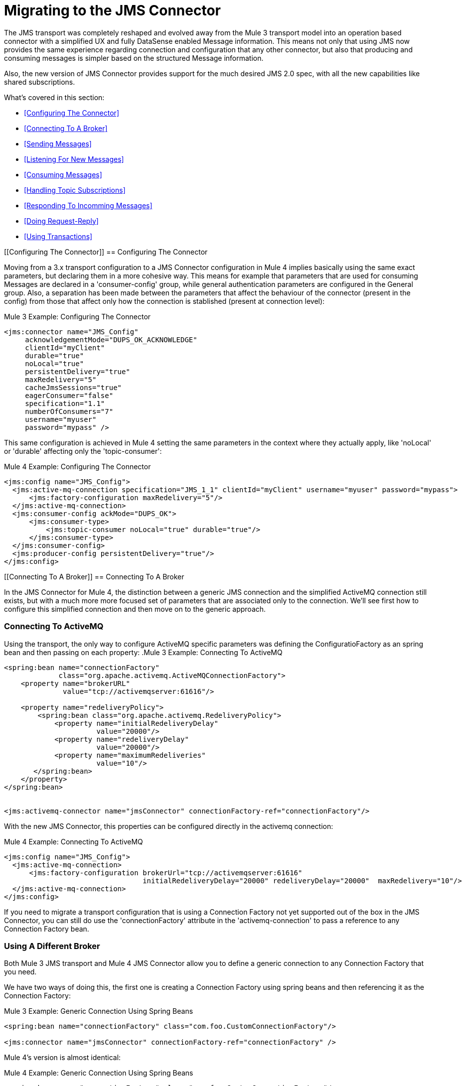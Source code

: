 // authors: Marra, Wasinger can start after 1/18
= Migrating to the JMS Connector

// Explain generally how and why things changed between Mule 3 and Mule 4.
The JMS transport was completely reshaped and evolved away from the Mule 3 transport model into an operation based connector with a simplified UX and fully DataSense enabled Message information. 
This means not only that using JMS now provides the same experience regarding connection and configuration that any other connector, but also that producing and consuming messages is simpler based on the structured Message information.

Also, the new version of JMS Connector provides support for the much desired JMS 2.0 spec, with all the new capabilities like shared subscriptions.

What's covered in this section:

* <<Configuring The Connector>>
* <<Connecting To A Broker>>
* <<Sending Messages>>
* <<Listening For New Messages>>
* <<Consuming Messages>>
* <<Handling Topic Subscriptions>>
* <<Responding To Incomming Messages>>
* <<Doing Request-Reply>>
* <<Using Transactions>>

[[Configuring The Connector]]
== Configuring The Connector

Moving from a 3.x transport configuration to a JMS Connector configuration in Mule 4 implies basically using the same exact parameters, but declaring them in a more cohesive way. 
This means for example that parameters that are used for consuming Messages are declared in a 'consumer-config' group, while general authentication parameters are configured in the General group. Also, a separation has been made between the parameters that affect the behaviour of the connector (present in the config) from those that affect only how the connection is stablished (present at connection level):

.Mule 3 Example: Configuring The Connector
[source, xml, linenums]
----
<jms:connector name="JMS_Config"
     acknowledgementMode="DUPS_OK_ACKNOWLEDGE"
     clientId="myClient"
     durable="true"
     noLocal="true"
     persistentDelivery="true"
     maxRedelivery="5"
     cacheJmsSessions="true"
     eagerConsumer="false"
     specification="1.1"
     numberOfConsumers="7"
     username="myuser"
     password="mypass" />
----

This same configuration is achieved in Mule 4 setting the same parameters in the context where they actually apply, like 'noLocal' or 'durable' affecting only the 'topic-consumer':

.Mule 4 Example: Configuring The Connector
[source, xml, linenums]
----
<jms:config name="JMS_Config">
  <jms:active-mq-connection specification="JMS_1_1" clientId="myClient" username="myuser" password="mypass">
      <jms:factory-configuration maxRedelivery="5"/>
  </jms:active-mq-connection>
  <jms:consumer-config ackMode="DUPS_OK">
      <jms:consumer-type>
          <jms:topic-consumer noLocal="true" durable="true"/>
      </jms:consumer-type>
  </jms:consumer-config>
  <jms:producer-config persistentDelivery="true"/>
</jms:config>
----

[[Connecting To A Broker]]
== Connecting To A Broker

In the JMS Connector for Mule 4, the distinction between a generic JMS connection and the simplified ActiveMQ connection still exists, but with a much more more focused set of parameters that are associated only to the connection. We'll see first how to configure this simplified connection and then move on to the generic approach.

=== Connecting To ActiveMQ

Using the transport, the only way to configure ActiveMQ specific parameters was defining the ConfiguratioFactory as an spring bean and then passing on each property:
.Mule 3 Example: Connecting To ActiveMQ
[source, xml, linenums]
----
<spring:bean name="connectionFactory" 
             class="org.apache.activemq.ActiveMQConnectionFactory">
    <property name="brokerURL" 
              value="tcp://activemqserver:61616"/>
 
    <property name="redeliveryPolicy">
        <spring:bean class="org.apache.activemq.RedeliveryPolicy">
            <property name="initialRedeliveryDelay"
                      value="20000"/>
            <property name="redeliveryDelay"
                      value="20000"/>
            <property name="maximumRedeliveries"
                      value="10"/>
       </spring:bean>
    </property>
</spring:bean>


<jms:activemq-connector name="jmsConnector" connectionFactory-ref="connectionFactory"/>
----

With the new JMS Connector, this properties can be configured directly in the activemq connection:

.Mule 4 Example: Connecting To ActiveMQ
[source, xml, linenums]
----
<jms:config name="JMS_Config">
  <jms:active-mq-connection>
      <jms:factory-configuration brokerUrl="tcp://activemqserver:61616" 
                                 initialRedeliveryDelay="20000" redeliveryDelay="20000"  maxRedelivery="10"/>
  </jms:active-mq-connection>
</jms:config>        
----

If you need to migrate a transport configuration that is using a Connection Factory not yet supported out of the box in the JMS Connector, you can still do use the 'connectionFactory' attribute in the 'activemq-connection' to pass a reference to any Connection Factory bean.


=== Using A Different Broker

Both Mule 3 JMS transport and Mule 4 JMS Connector allow you to define a generic connection to any Connection Factory that you need. 

We have two ways of doing this, the first one is creating a Connection Factory using spring beans and then referencing it as the Connection Factory:

.Mule 3 Example: Generic Connection Using Spring Beans
[source, xml, linenums]
----
<spring:bean name="connectionFactory" class="com.foo.CustomConnectionFactory"/>

<jms:connector name="jmsConnector" connectionFactory-ref="connectionFactory" />
----

Mule 4's version is almost identical:

.Mule 4 Example: Generic Connection Using Spring Beans
[source, xml, linenums]
----
<spring:bean name="connectionFactory" class="com.foo.CustomConnectionFactory"/>

<jms:config name="JMS_Config">
  <jms:generic-connection connectionFactory="customConnectionFactory"/>
</jms:config>        
----

Another way of creating a generic connection is using a Connection Factory that is discovered using JNDI. In this case, the functionality remains the same, but syntax changes from transport to connector:

.Mule 3 Example: Generic Connection Using JNDI
[source, xml, linenums]
----
<beans>
    <util:properties id="providerProperties">
        <prop key="queue.jndi-queue-in">in</prop>
        <prop key="topic.jndi-topic-in">in</prop>
    </util:properties>
</beans>


<jms:connector name="jmsConnector"
    jndiInitialFactory="com.sun.jndi.ldap.LdapCtxFactory"
    jndiProviderUrl="ldap://localhost:10389/"
    jndiProviderProperties-ref="providerProperties"
    connectionFactoryJndiName="cn=ConnectionFactory,dc=example,dc=com"
    jndiDestinations="true"
    forceJndiDestinations="false"/>
----

In Mule 4's version you can do this configuring the JNDI inline:

.Mule 4 Example: Generic Connection Using Spring Beans
[source, xml, linenums]
----
<jms:config name="JMS_Config">
    <jms:generic-connection>
        <jms:connection-factory>
            <jms:jndi-connection-factory connectionFactoryJndiName="cn=ConnectionFactory,dc=example,dc=com"
                                         lookupDestination="TRY_ALWAYS">
                <jms:name-resolver-builder
                        jndiInitialContextFactory="com.sun.jndi.ldap.LdapCtxFactory"
                        jndiProviderUrl="ldap://localhost:10389/">
                  <jms:provider-properties>
                      <jms:provider-property key="queue.jndi-queue-in" value="in"/>
                      <jms:provider-property key="topic.jndi-topic-in" value="in"/>
                  </jms:provider-properties>
                </jms:name-resolver-builder>
            </jms:jndi-connection-factory>
        </jms:connection-factory>
    </jms:generic-connection>
</jms:config>
----

Three main differences arise from this example:

* Properties are now declared inline, no need for spring bean utils to be used.
* Enforcing the lookup of destinations using JNDI is now configured as a single parameter named 'lookupDestination', which unifies the previous two parameters 'jndiDestinations' and 'forceJndiDestinations'.
* Parameters are now present in the context for which they are relevant, like the 'jndiProviderUrl' being part of the 'name-resolver'.


[[Sending Messages]]
== Sending Messages

JMS Transport relied in the payload to contain the body of a JMS Message, and used Mule's outbound properties to customize the JMS Properties and Headers. With the new Mule 4 approach, the JMS 'publish' operation relies only on its input parameters to completely build the JMS Message to be published.

For example, if we wanted to send a high priority JMS Message with only a part of the payload in the body, and associate that Message to a group, we'll need to:
<1>) Use `transform` to set the payload to what the Message body is expected to be.
<2>) Convert the resulting stream into a String to send it as a text message.
<3>) Set an outbound message property with `priority` as key to set the JMSPriority.
<4>) Set an outbound message property with `JMSXGroupID` as key to set the JMSXGroupID.

.Mule 3 Example: Sending a prioritized Message as part of a Group
[source, xml, linenums]
----
<flow name="JmsTransportOutbound">
    <http:listener config-ref="HTTP_Listener_Configuration" path="/orders"/>
    <dw:transform-message> // <1>
        <dw:set-payload><![CDATA[%dw 1.0
%output application/json
---
{
order_id: payload.id,
supplier: payload.warehouse
}]]></dw:set-payload>
    </dw:transform-message>
    <object-to-string-transformer/> <2>
    <jms:outbound-endpoint queue="storage" connector-ref="Active_MQ">
      <message-properties-transformer scope="outbound">
          <add-message-property key="JMSXGroupID" value="#[message.inboundProperties."http.query.params".packageGroup]"/> // <3>
          <add-message-property key="priority" value="9"/> // <4>
      </message-properties-transformer>
    </jms:outbound-endpoint>
</flow>
----

The same results can be achived in Mule 4 using the JMS Connector with the following configuration:

.Mule 4 Example: Sending a prioritized Message as part of a Group
[source, xml, linenums]
----
<flow name="JMSConnectorPublish">
		<http:listener config-ref="HTTP_Listener_config" path="/orders"/>
    // <2>
		<jms:publish config-ref="JMS_Config" destination="storage" priority="9"> // <3>
			<jms:message> // <1>
				<jms:body>#[output application/json ---
        {
          order_id: payload.id,
          supplier: payload.warehouse
        }]</jms:body>
				<jms:jmsx-properties jmsxGroupID="#[attributes.queryParams.packageGroup]"/> // <4>
			</jms:message>
		</jms:publish>
	</flow>
----

Differences to be noted:

1) There's no need of the `transform` component, since the `body` of the Message is created inline, thus the payload remains unmodified.
2) The `object-to-string` transformer was also removed, since the Connector can handle automatically the transformation output.
3) Priority is set as a parmeter of the `publish` operation and doesn't rely on the user knowing the exact key.
4) Group is set as part of the Message JMSX properties and doesn't rely on the user knowing the exact header name.

As a summary, when publishing a Message in 3.x with the JMS transport, we relied on the MuleMessage payload, and outbound properties to configure the creation of the JMS Message, which meant a deeper knowledge of how the transport worked. In 4.x, the JMS Connector exposes every configurable element as a parameter in the scope were it belongs, thus exposing all the JMS functionality in a clearer way.


[[Consuming Messages]]
== Consuming Messages

[[Listening For New Messages]]
=== Listening For New Messages

The JMS transport `inbound-endpoint` allows you to wait for new Messages on a given topic or queue. The output of this listener will contain the body of the message in the payload, and all the JMS headers and properties as `inboundProperties`.

.Mule 3 Example: Listening For Messages With Filtering by Selector
[source, xml, linenums]
----
<flow name="JmsTransportInbound">
  <jms:inbound-endpoint connector-ref="Active_MQ" queue="in">
    <jms:selector expression="JMSPriority=9"/>   // <1>
  </jms:inbound-endpoint>
  <dw:transform-message> // <2>
      <dw:set-payload><![CDATA[%dw 1.0
        %output application/json
        ---
        {
        items: payload,
        costumer: message.inboundProperties.'costumer_id',
        type: message.inboundProperties.'JMSType'
        }]]></dw:set-payload>
  </dw:transform-message>
  <object-to-string-transformer/>  // <3>
  <jms:outbound-endpoint queue="v2/prime/orders" connector-ref="Active_MQ"/>  // <4>
</flow>
----

In this case, we are listening for high priority Messages and then adapting them to the new format required by version 2 of priority orders:

1) Filter incomming mesages by priority.
2) Transform the MuleMessage using the metadata contained in the inboundProperties so the payload matches the new JSON format we need for the new API.
3) Convert the transformed payload to a JSON String.
4) Publish the payload to the proxied queue.

Implementing the same in Mule 4 looks like this:

.Mule 4 Example: Listening For Messages With Filtering by Selector
[source, xml, linenums]
----
<flow name="JMSConnectorPublish">
  <jms:listener config-ref="JMS_Config" destination="in" selector="JMSPriority=9"/> // <1>
  <jms:publish config-ref="JMS_Config" destination="v2/prime/orders"> // <2>
    <jms:message>
      <jms:body>#[output application/json ---
      {
        items: payload,
        costumer: attributes.properties.userProperties.costumer_id, // <3>
        type: attributes.headers.type
      }]</jms:body>
    </jms:message>
  </jms:publish>
</flow>
----

Now, the flow has fewer components and is not required to modify the Message payload to publish with a different format:

<1> Listening with a filter is done configuring the 'selector' in the listener.
<2> Definition of the new message is done inline, so it only creates the JSON for the new Message body.
<3> We use the message 'attributes' POJO instead of the 'inboundProperties', which now differentiate the 'headers' of the JMS Messsage from the 'properties'.


[[Consuming Messages]]
=== Consuming Messages

Consuming Messages mid-flow from a given destination was not supported by Mule's 3 JMS transport, and the way to go was also adding the 'Mule Requester Module' to your application, which would then handle the mid-flow message consume.

So, for example, if you wanted to expose your JMS Queue behind a new REST API, your application would be similar to this:

.Mule 3 Example: Consuming Messages Mid-Flow
[source, xml, linenums]
----
<mulerequester:config name="Mule_Requester"/>
<jms:activemq-connector name="Active_MQ" brokerURL="tcp://localhost:61616" specification="1.1"/>

<flow name="ordersFromJMS">
  <http:inbound-endpoint exchange-pattern="request-response" path="orders" host="localhost" port="8081"/>
  <mulerequester:request config-ref="Mule_Requester" 
                         resource="jms://Orders?selector=shipped%3D'#[message.inboundProperties.'shipped']'"/>
  <logger level="INFO" message="CorrelationId: #[message.inboundProperties.'JMSCorrelationId']"/>
</flow>
----

Some things to notice here are:

* All metadata regarding JMS Message is completely lost, so logging the CorrelationId relies on you knowing the syntax for obtaining the Header. 
* Dynamic filterying by 'selector' has to be done in the 'resource' url of the requester, so multiple arguments end up with an error prone configuration.
* We need both the JMS and Mule Requester configurations.

Mule 4 comes out of the box with the capability of consuming messages mid-flow by using thr 'consume' operation. This operation is very similar to the Listener we saw before, with the difference that it can be used anywhere in the flow:

.Mule 4 Example:  Consuming Messages Mid-Flow
[source, xml, linenums]
----
<flow name="ordersFromJMS">
  <http:listener config-ref="HTTP_Listener_config" path="/orders"/>
  <jms:consume destination="Orders" selector=#['shipped=' ++ attributes.queryParams.shipped]/>
  <logger level="INFO" message="#['CorrelationId: ' ++ attributes.headers.correlationId]"/>
</flow>
----

Now we only needed a the JMS Connector, configured the 'consume' operation with the 'selector' parameter using the metadata from the listener, and also were able to log the correlationId with metadata support in the Message attributes.


[[Handling Topic Subscriptions]]
=== Handling Topic Subscriptions

Topics used as inbound endpoints in 3.x allowed the user to configure if the subscription to the Topic had to be done as a `durable` subscription or not. There were different ways of doing so, and it had the issue of exposing the `durable` configuration for `queues` too, which made no sense.

A Topic subscription in 3.x would look like this:

.Mule 3 Example: Topic Subscriptions
[source, xml, linenums]
----
<jms:inbound-endpoint connector-ref="Active_MQ" topic="trackedEvents" durable="true" durableName="inboundEvents_1"/>
----

For Mule 4, the subscription mechanism was reviewed, leaving the option of subscriptions scoped down to Topics only, and adding more functionality thanks to the support of JMS 2.0.

Same example as before, but in 4.x will be:

.Mule 4 Example: Topic Subscriptions
[source, xml, linenums]
----
<jms:listener config-ref="JMS_Config" destination="trackedEvents">
    <jms:consumer-type>
        <jms:topic-consumer durable="true" subscriptionName="inboundEvents_1"/>
    </jms:consumer-type>
</jms:listener>
----

But in this case, the `topic-consumer` configuration allows us to also set a `shared` subscription (only if using a JMS 2.0 Connection) that allows the processing of messages from at topic subscription by multiple threads, connections or JVMs:

.Mule 4 Example: Topic Subscriptions
[source, xml, linenums]
----
<jms:listener config-ref="JMS_Config" destination="trackedEvents">
    <jms:consumer-type>
        <jms:topic-consumer durable="true" shared="true" subscriptionName="inboundEvents_1"/>
    </jms:consumer-type>
</jms:listener>
----

[[Responding To Incomming Messages]]
== Responding To Incomming Messages

When the listener for new JMS Messages receives a Message with the 'JMSReplyTo' header configured, then it is expected that a response is emitted to the reply destination once the processing of the Message is completed.

For Mule 3, this means configuring the transport with `exchange-pattern="request-response"``, where the result of the flow will automatically become the payload of the response. Headers of the response Message were configured using the `outbound-properties`, while the body of the Message was taken from the `payload` at the end of the Flow.

.Mule 3 Example: Responding To Incomming Messages
[source, xml, linenums]
----
<flow name="jmsBridge">
  <jms:inbound-endpoint queue="storage" exchange-pattern="request-response" connector-ref="PublicAMQ">
    <message-properties-transformer scope="outbound">
      <add-message-property key="timeToLive" value="2000"/>
      <add-message-property key="timeToLive" value="2000"/>
    </message-properties-transformer>
  </jms:inbound-endpoint>
  <http:request config-ref="HTTP_Request_Configuration" path="/storage" method="POST"/>
  <set-payload value="BRIDGED">
</flow>
----

Mule 4 instead allows you to configure all the parameters associated to the response, directly inline as a part of the `listener` component, leaving behind the need of a transformation when reaching the end of the flow.

.Mule 4 Example: Responding To Incomming Messages
[source, xml, linenums]
----
<flow name="jmsBridge">
  <jms:listener config-ref="config" destination="storage">
    <jms:response timeToLive="2" timeToLiveUnit="SECONDS">
        <jms:body>#['BRIDGED']</jms:body>
    </jms:response>
  </jms:listener>
  <http:request config-ref="HTTP_Request_Configuration" path="/storage" method="POST">
</flow>
----

[[Doing Request-Reply]]
== Doing Request-Reply

JMS allows you to use the `JMSReplyTo` header to perform a synchronous communication. This can be done either with a temporary destination that is created on the fly by the client, or using an already existing destination.

=== Request Reply With Temporary Destinations

In Mule 3, for the first case where the reply destination is a temporary queue that will be discarded once the message arrives, we have the "request-response" exchange-pattern in the outbound endpoint:

.Mule 3 Example: Doing Request-Reply With Temporary Reply Destination
[source, xml, linenums]
----
<flow name="jmsRequestReplyTemporaryDestination">
  <http:inbound-endpoint exchange-pattern="request-response" host="localhost" port="8080" path="invoices"/>
  <dw:transform-message>
      <dw:set-payload><![CDATA[%dw 1.0
        %output application/xml
        ---
        {
        data: payload,
        costumer: message.inboundProperties."http.query.params".costumer_id
        }]]></dw:set-payload>
  </dw:transform-message>
  <object-to-string-transformer/> 
  <jms:outbound-endpoint exchange-pattern="request-response" queue="invoiceProcessor" connector-ref="Active_MQ"/>
  <logger level="INFO" message="Status: #[payload]">
</flow>
----

Instead, in Mule 4 you have a brand new operation called `publish-consume` which aims to solve this specific use case:

.Mule 4 Example: Doing Request-Reply With Temporary Reply Destination
[source, xml, linenums]
----
<flow name="jmsRequestReplyTemporaryDestination">
  <http:listener config-ref="HTTP_Listener_config" path="/invoices"/>
  <jms:publish-consume config-ref="JMS_Config" destination="invoiceProcessor">
    <jms:message>
      <jms:body>#[output application/xml ---
      {
        data: payload,
        costumer: attributes.queryParams.costumer_id
      }]</jms:body>
    </jms:message>
  </jms:publish-consume>
  <logger level="INFO" message="#['Status: ' ++ payload]">
</flow>
----

You may see that, again, the building of the Message is donde inline of the operation, in the `message` element, and any transformation or configuration that affects the outgoing Message will be done as part of that element.


=== Request Reply With Explicit Destinations

Doing a request-reply with an explicit `reply-to` destination was a little bit more tricky in 3.x, since a new component was required, the `requet-reply` Scope:

.Mule 3 Example: Doing Request-Reply With Explicit Reply Destination
[source, xml, linenums]
----
<flow name="JMS-request-reply">
  <jms:inbound-endpoint queue="invoices" exchange-pattern="request-response" connector-ref="Active_MQ"/>
  <dw:transform-message>
      <dw:set-payload><![CDATA[%dw 1.0
        %output application/xml
        ---
        {
        data: payload,
        costumer: message.inboundProperties."http.query.params".costumer_id
        }]]></dw:set-payload>
  </dw:transform-message>
  <object-to-string-transformer/> 
  <request-reply> // <1>
    <jms:outbound-endpoint connector-ref="Active_MQ" exchange-pattern="one-way" queue="invoiceProcessor"/>
    <jms:inbound-endpoint connector-ref="Active_MQ" exchange-pattern="one-way" topic="processedInvoiceEvents"/>
  </request-reply>
  <logger level="INFO" message="#['Status: ' ++ payload]">
</flow>
----

This scope (1) allowed you to set an inbound and outbound transport to do the request-reply pattern. This way, it would inject the `JMSReplyTo` header automatically in the outgoing Message and then started listening in the inbound endpoint

For the case of Mule's 4 JMS Connector with the new `publish-consume` operation, it requires you to do almost no changes to the flow. If you want an specific destination for the reply to be sent, just configure the `reply-to` header in the Message builder directly, as you would in any other case of either a publish or a response:

.Mule 4 Example: Doing Request-Reply With Temporary Reply Destination
[source, xml, linenums]
----
<flow name="jmsRequestReplyTemporaryDestination">
  <http:listener config-ref="HTTP_Listener_config" path="/invoices"/>
  <jms:publish-consume config-ref="JMS_Config" destination="invoiceProcessor">
    <jms:message>
      <jms:body>#[output application/xml ---
      {
        data: payload,
        costumer: attributes.queryParams.costumer_id
      }]</jms:body>
    </jms:message>
    <jms:reply-to destination="processedInvoiceEvents" destinationType="TOPIC"/> // <1>
  </jms:publish-consume>
  <logger level="INFO" message="#['Status: ' ++ payload]">
</flow>
----

In this example we set the reply destination header (<1>) to a well-known Topic, to ilustrate that a known destination may be used by others to do things like event tracking or post-processing triggers.

[[Using Transactions]]
== Using Transactions

Transactions support is quite similar in its configuration when moving from 3.x to 4.x, with the expected change from it being configured in the `inbound-endpoint` and `outbound-endpoint` to the normalized Mule 4 approach for operations transactions:

.Mule 3 Example: Using Transactions 
[source, xml, linenums]
----
<flow name="transactedJmsFlow">
    <jms:inbound-endpoint queue="${in}">
        <jms:transaction action="ALWAYS_BEGIN" /> //<1> 
    </jms:inbound-endpoint>
    <set-variable variableName="originalPayload" value="#[payload]"/> //<2> 
    <dw:transform-message> //<3>
        <dw:set-payload><![CDATA[%dw 1.0
          %output application/xml
          ---
          payload
          ]]></dw:set-payload>
    </dw:transform-message>
    <object-to-string-transformer/>
    <jms:outbound-endpoint queue="${out}"> //<4>
        <jms:transaction action="ALWAYS_JOIN"/>
    </jms:outbound-endpoint>
    <default-exception-strategy>
        <commit-transaction exception-pattern="*"/> //<5>
        <set-payload value="#[flowVars.originalPayload]"/> //<6>
        <jms:outbound-endpoint queue="dead.letter"> //<7>
            <jms:transaction action="JOIN_IF_POSSIBLE"/>
        </jms:outbound-endpoint>
    </default-exception-strategy>
</flow>
----

Things to note are:

<1> Transaction is initiated by the inbound endpoint with `ALWAYS_BEGIN`
<2> We make sure not to loose the original payload
<3> Payload is transformed so it can be sent through the outbound endpoint
<4> The outbound endpoint is configured to `ALWAYS_JOIN`
<5> We set up the exception strategy to catch all exceptions
<6> Original payload is restored so the original message is published to the dead.letter
<7> Finally we send the original message to the dead.letter attempting to join to the current transaction.


Same scenarion can be implemented in Mule 4 with the following approach:

.Mule 4 Example: Using Transactions 
[source, xml, linenums]
----
<flow name="transactedJmsFlow">
    <jms:listener config-ref="JMS_Config" destination="${in}" transactionalAction="ALWAYS_BEGIN"/> //<1>
    <jms:publish config-ref="JMS_Config" destination="${out}" transactionalAction="ALWAYS_JOIN"> //<2>
        <jms:message>
            <jms:body>#[output application/xml --- payload</jms:body>
        </jms:message>
    </jms:publish>
    <error-handler>
        <on-error-continue type="ANY"> //<3>
          <jms:publish config-ref="JMS_Config" destination="dead.letter" transactionalAction="JOIN_IF_POSSIBLE"/> //<4>
        </on-error-continue>
    </error-handler>
</flow>
----

<1> Transaction is initiated by the `listener` with `ALWAYS_BEGIN`
<2> Publishing of the payload in XML format is done by the `publish` operation without modifying the current payload, also joining the transaction with `ALWAYS_JOIN`
<3> An error handler that catches any error occurred is used to make sure the Message is not lost
<4> Since the current payload is still the original Message received, we just publish it to the dead.letter using the `JOIN_IF_POSSIBLE` transactional action

== See Also

link:migration-examples[Migration Examples]

link:migration-patterns[Migration Patterns]

// link:migration-components[Migrating Components]
